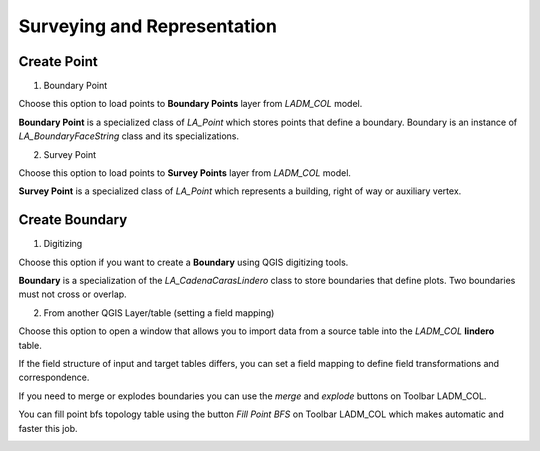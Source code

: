 Surveying and Representation
*****************************

Create Point
=============

1. Boundary Point

.. image:: ../static/_CREAR_PUNTO_LINDERO_.gif
   :height: 500
   :width: 800
   :alt: Create Boundary Point

Choose this option to load points to **Boundary Points** layer from *LADM_COL*
model.

**Boundary Point** is a specialized class of *LA_Point* which stores points that
define a boundary. Boundary is an instance of *LA_BoundaryFaceString* class and
its specializations.

2. Survey Point

.. image:: ../static/crear_punto_levantamiento_csv.gif
   :height: 500
   :width: 800
   :alt: Crear Survey Points

Choose this option to load points to **Survey Points** layer from *LADM_COL*
model.

**Survey Point** is a specialized class of *LA_Point* which represents a
building, right of way or auxiliary vertex.


Create Boundary
================

.. image:: ../static/_CREAR_LINDERO.gif
   :height: 500
   :width: 800
   :alt: Create Boundary Point


1. Digitizing

Choose this option if you want to create a **Boundary** using QGIS digitizing
tools.

**Boundary** is a specialization of the *LA_CadenaCarasLindero* class to store
boundaries that define plots. Two boundaries must not cross or overlap.

2. From another QGIS Layer/table (setting a field mapping)

Choose this option to open a window that allows you to import data from a source
table into the *LADM_COL* **lindero** table.

If the field structure of input and target tables differs, you can set a field
mapping to define field transformations and correspondence.

If you need to merge or explodes boundaries you can use the *merge* and *explode*
buttons on Toolbar LADM_COL.

.. image:: ../static/_UNIR_PARTIR_LINDERO.gif
   :height: 500
   :width: 800
   :alt: Create Boundary Point


You can fill point bfs topology table using the button *Fill Point BFS* on
Toolbar LADM_COL which makes automatic and faster this job.

.. image:: ../static/_LLENAR_TOPOLOGIAS.gif
   :height: 500
   :width: 800
   :alt: Create Boundary Point

